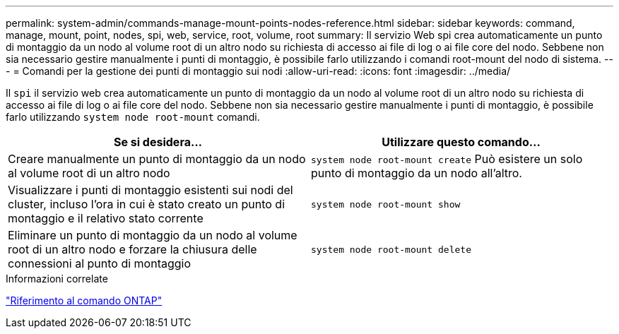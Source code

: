 ---
permalink: system-admin/commands-manage-mount-points-nodes-reference.html 
sidebar: sidebar 
keywords: command, manage, mount, point, nodes, spi, web, service, root, volume, root 
summary: Il servizio Web spi crea automaticamente un punto di montaggio da un nodo al volume root di un altro nodo su richiesta di accesso ai file di log o ai file core del nodo. Sebbene non sia necessario gestire manualmente i punti di montaggio, è possibile farlo utilizzando i comandi root-mount del nodo di sistema. 
---
= Comandi per la gestione dei punti di montaggio sui nodi
:allow-uri-read: 
:icons: font
:imagesdir: ../media/


[role="lead"]
Il `spi` il servizio web crea automaticamente un punto di montaggio da un nodo al volume root di un altro nodo su richiesta di accesso ai file di log o ai file core del nodo. Sebbene non sia necessario gestire manualmente i punti di montaggio, è possibile farlo utilizzando `system node root-mount` comandi.

|===
| Se si desidera... | Utilizzare questo comando... 


 a| 
Creare manualmente un punto di montaggio da un nodo al volume root di un altro nodo
 a| 
`system node root-mount create` Può esistere un solo punto di montaggio da un nodo all'altro.



 a| 
Visualizzare i punti di montaggio esistenti sui nodi del cluster, incluso l'ora in cui è stato creato un punto di montaggio e il relativo stato corrente
 a| 
`system node root-mount show`



 a| 
Eliminare un punto di montaggio da un nodo al volume root di un altro nodo e forzare la chiusura delle connessioni al punto di montaggio
 a| 
`system node root-mount delete`

|===
.Informazioni correlate
link:../concepts/manual-pages.html["Riferimento al comando ONTAP"]

